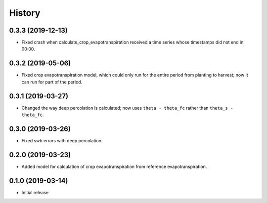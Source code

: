 =======
History
=======

0.3.3 (2019-12-13)
------------------

- Fixed crash when calculate_crop_evapotranspiration received a time
  series whose timestamps did not end in 00:00.

0.3.2 (2019-05-06)
------------------

- Fixed crop evapotranspiration model, which could only run for the
  entire period from planting to harvest; now it can run for part of the
  period.

0.3.1 (2019-03-27)
------------------

- Changed the way deep percolation is calculated; now uses ``theta -
  theta_fc`` rather than ``theta_s - theta_fc``.

0.3.0 (2019-03-26)
------------------

- Fixed swb errors with deep percolation.

0.2.0 (2019-03-23)
------------------

- Added model for calculation of crop evapotranspiration from reference
  evapotranspiration.

0.1.0 (2019-03-14)
------------------

- Initial release

